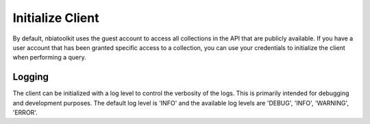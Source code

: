 Initialize Client
-----------------
By default, nbiatoolkit uses the guest account to access all collections in the API that are publicly available.
If you have a user account that has been granted specific access to a collection, you can use your credentials to
initialize the client when performing a query.

.. tabs::

   .. tab:: Python

      To do the same in Python, run the following code:

      .. tabs::

         .. tab:: Guest Account

            .. code-block:: python

               from nbiatoolkit import NBIAClient

               client = NBIAClient()
               client.getCollections(prefix='TCGA')

         .. tab:: Your Account

            .. code-block:: python

               from nbiatoolkit import NBIAClient

               client = NBIAClient(username = "<USERNAME>", password = "<PASSWORD>")
               client.getCollections(prefix='TCGA')

   .. tab:: Command Line

      All of the shell commands made available by nbiatoolkit have the option to use your credentials instead of the guest account.
      To do so, simply add the -u `USERNAME` and -pw `PASSWORD` flags to the command. For example:

      .. tabs::

         .. tab:: Guest Account

            .. code-block:: bash

               getCollections --prefix TCGA

         .. tab:: Your Account

            .. code-block:: bash

               getCollections -u <USERNAME> -pw <PASSWORD> --prefix TCGA




Logging
^^^^^^^
The client can be initialized with a log level to control the verbosity of the logs. This is primarily intended for debugging and development purposes.
The default log level is 'INFO' and the available log levels are 'DEBUG', 'INFO', 'WARNING', 'ERROR'.

.. tabs::

   .. tab:: Python

      .. code-block:: python

         from nbiatoolkit import NBIAClient

         client = NBIAClient(log_level='DEBUG)
         client.getCollections(prefix='TCGA')
